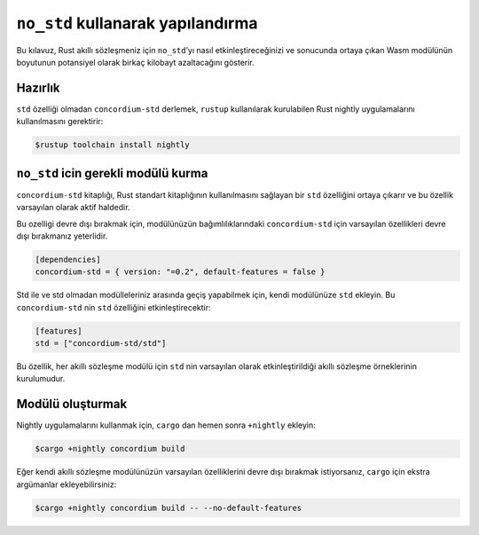 .. _no-std:

======================================
``no_std`` kullanarak yapılandırma
======================================

Bu kılavuz, Rust akıllı sözleşmeniz için ``no_std``’yı nasıl etkinleştireceğinizi
ve sonucunda ortaya çıkan Wasm modülünün boyutunun potansiyel olarak birkaç
kilobayt azaltacağını gösterir.

Hazırlık
===========

``std`` özelliği olmadan ``concordium-std`` derlemek, ``rustup`` kullanılarak
kurulabilen Rust nightly uygulamalarını kullanılmasını gerektirir:

.. code-block:: console

   $rustup toolchain install nightly

``no_std`` icin gerekli modülü kurma
========================================

``concordium-std`` kitaplığı, Rust standart kitaplığının kullanılmasını sağlayan
bir ``std`` özelliğini ortaya çıkarır ve bu özellik varsayılan olarak aktif
haldedir.

Bu ozelligi devre dışı bırakmak için, modülünüzün bağımlılıklarındaki
``concordium-std`` için varsayılan özellikleri devre dışı bırakmanız yeterlidir.

.. code-block:: rust

   [dependencies]
   concordium-std = { version: "=0.2", default-features = false }

Std ile ve std olmadan modülleleriniz arasında geçiş yapabilmek için, kendi
modülünüze ``std`` ekleyin. Bu ``concordium-std`` nin ``std`` özelliğini
etkinleştirecektir:

.. code-block:: rust

   [features]
   std = ["concordium-std/std"]

Bu özellik, her akıllı sözleşme modülü için  ``std``  nin varsayılan olarak
etkinleştirildiği akıllı sözleşme örneklerinin kurulumudur.

Modülü oluşturmak
===================

Nightly uygulamalarını kullanmak için, ``cargo`` dan hemen sonra ``+nightly``
ekleyin:

.. code-block:: console

   $cargo +nightly concordium build

Eğer kendi akıllı sözleşme modülünüzün varsayılan özelliklerini devre dışı
bırakmak istiyorsanız, ``cargo`` için ekstra argümanlar ekleyebilirsiniz:

.. code-block:: console

   $cargo +nightly concordium build -- --no-default-features
